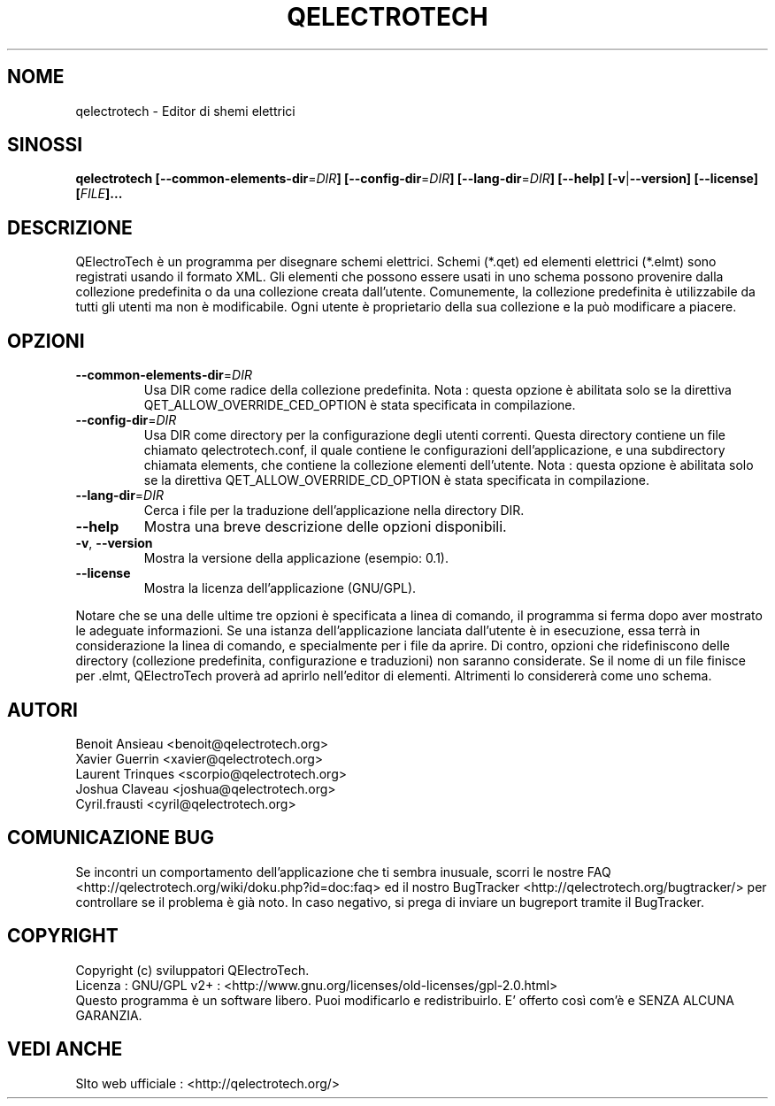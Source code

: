 .TH QELECTROTECH 1 "AGOSTO 2008" QElectroTech "Manuale d'Uso"
.SH NOME
qelectrotech \- Editor di shemi elettrici
.SH SINOSSI
.B qelectrotech
.B [\-\-common\-elements\-dir\fR=\fIDIR\fB]
.B [\-\-config\-dir\fR=\fIDIR\fB]
.B [\-\-lang\-dir\fR=\fIDIR\fB]
.B [\-\-help]
.B [\-v\fR|\fB\-\-version]
.B [\-\-license]
.B [\fIFILE\fB]...

.SH DESCRIZIONE
QElectroTech è un programma per disegnare schemi elettrici. Schemi (*.qet) ed elementi elettrici (*.elmt) sono registrati usando il formato XML.
Gli elementi che possono essere usati in uno schema possono provenire dalla collezione predefinita o da una collezione creata dall'utente.
Comunemente, la collezione predefinita è utilizzabile da tutti gli utenti ma non è modificabile.
Ogni utente è proprietario della sua collezione e la può modificare a piacere.
.SH OPZIONI
.TP
\fB\-\-common\-elements\-dir\fR=\fIDIR\fR
Usa DIR come radice della collezione predefinita. Nota : questa opzione è abilitata solo se la direttiva QET_ALLOW_OVERRIDE_CED_OPTION è stata specificata in compilazione.
.TP
\fB\-\-config\-dir\fR=\fIDIR\fR
Usa DIR come directory per la configurazione degli utenti correnti. Questa directory contiene un file chiamato qelectrotech.conf, il quale contiene le configurazioni dell'applicazione, e una subdirectory chiamata elements, che contiene la collezione elementi dell'utente.  Nota : questa opzione è abilitata solo se la direttiva QET_ALLOW_OVERRIDE_CD_OPTION è stata specificata in compilazione.
.TP
\fB\-\-lang\-dir\fR=\fIDIR\fR
Cerca i file per la traduzione dell'applicazione nella directory DIR.
.TP
\fB\-\-help\fR
Mostra una breve descrizione delle opzioni disponibili.
.TP
\fB\-v\fR, \fB\-\-version\fR
Mostra la versione della applicazione (esempio: 0.1).
.TP
\fB\-\-license\fR
Mostra la licenza dell'applicazione (GNU/GPL).

.P
Notare che se una delle ultime tre opzioni è specificata a linea di comando, il programma si ferma dopo aver mostrato le adeguate informazioni.
Se una istanza dell'applicazione lanciata dall'utente è in esecuzione, essa terrà in considerazione la linea di comando, e specialmente per i file da aprire.
Di contro, opzioni che ridefiniscono delle directory (collezione predefinita, configurazione e traduzioni) non saranno considerate.
Se il nome di un file finisce per .elmt, QElectroTech proverà ad aprirlo nell'editor di elementi.
Altrimenti lo considererà come uno schema.

.SH AUTORI
Benoit Ansieau <benoit@qelectrotech.org>
.br
Xavier Guerrin <xavier@qelectrotech.org>
.br
Laurent Trinques <scorpio@qelectrotech.org>
.br
Joshua Claveau <joshua@qelectrotech.org>
.br
Cyril.frausti <cyril@qelectrotech.org>


.SH COMUNICAZIONE BUG
Se incontri un comportamento dell'applicazione che ti sembra inusuale, scorri le nostre FAQ <http://qelectrotech.org/wiki/doku.php?id=doc:faq> ed il nostro BugTracker <http://qelectrotech.org/bugtracker/> per controllare se il problema è già noto. In caso negativo, si prega di inviare un bugreport tramite il BugTracker. 

.SH COPYRIGHT
Copyright (c) sviluppatori QElectroTech.
.br
Licenza : GNU/GPL v2+ : <http://www.gnu.org/licenses/old\-licenses/gpl\-2.0.html>
.br
Questo programma è un software libero. Puoi modificarlo e redistribuirlo. E' offerto così com'è e SENZA ALCUNA GARANZIA.

.SH VEDI ANCHE
SIto web ufficiale : <http://qelectrotech.org/>
